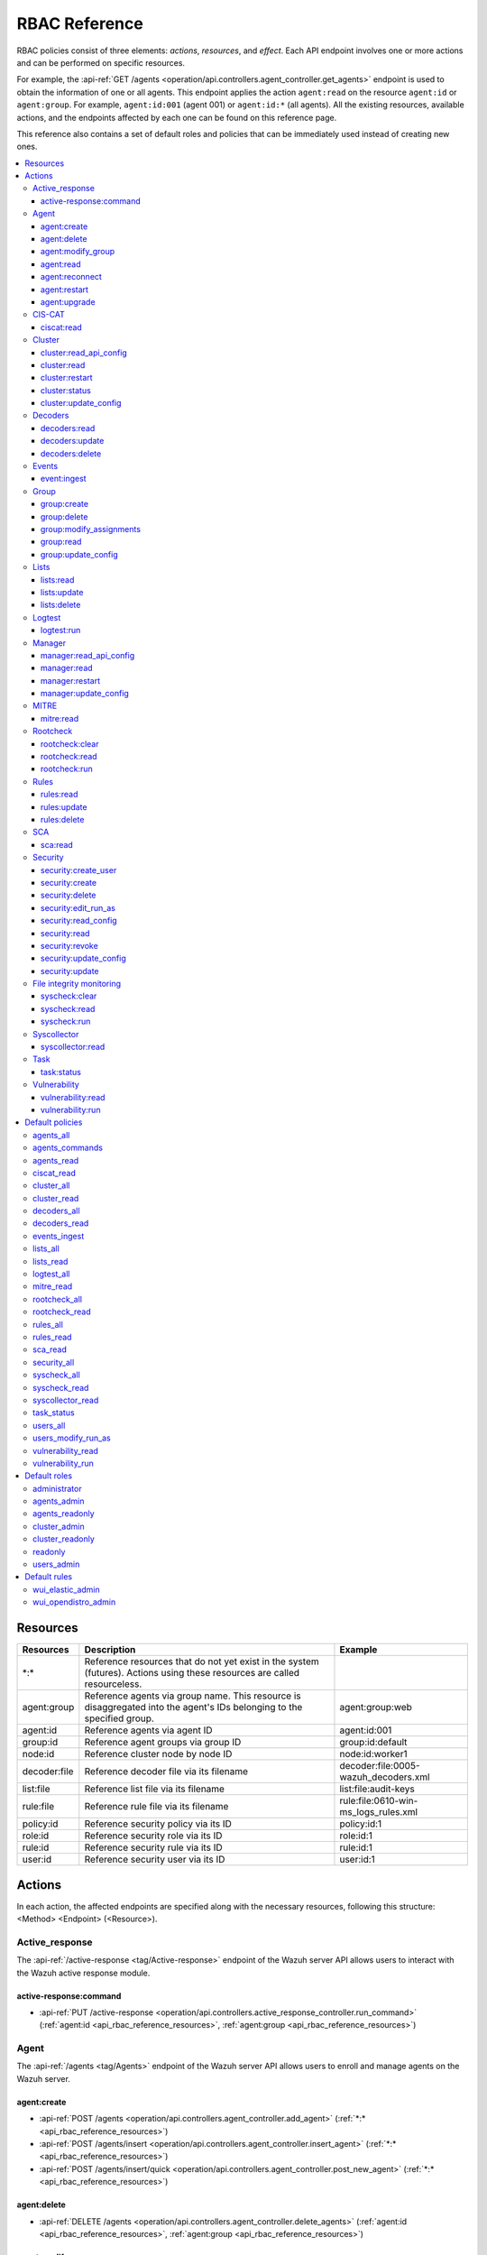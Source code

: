 .. Copyright (C) 2015, Wazuh, Inc.

RBAC Reference
==============

RBAC policies consist of three elements: *actions*, *resources*, and *effect*. Each API endpoint involves one or more actions and can be performed on specific resources.

For example, the :api-ref:`GET /agents <operation/api.controllers.agent_controller.get_agents>` endpoint is used to obtain the information of one or all agents. This endpoint applies the action ``agent:read`` on the resource ``agent:id`` or ``agent:group``. For example, ``agent:id:001`` (agent 001) or ``agent:id:*`` (all agents). All the existing resources, available actions, and the endpoints affected by each one can be found on this reference page.

This reference also contains a set of default roles and policies that can be immediately used instead of creating new ones.

.. contents::
   :local:
   :depth: 3
   :backlinks: none

.. _api_rbac_reference_resources:

Resources
-----------

+--------------------+---------------------------------------------------------+--------------------------------------+
| Resources          | Description                                             | Example                              |
+====================+=========================================================+======================================+
| \*:\*              | Reference resources that do not yet exist in the system |                                      |
|                    | (futures). Actions using these resources are called     |                                      |
|                    | resourceless.                                           |                                      |
+--------------------+---------------------------------------------------------+--------------------------------------+
| agent:group        | Reference agents via group name. This resource is       | agent:group:web                      |
|                    | disaggregated into the agent's IDs belonging to the     |                                      |
|                    | specified group.                                        |                                      |
+--------------------+---------------------------------------------------------+--------------------------------------+
| agent:id           | Reference agents via agent ID                           | agent:id:001                         |
+--------------------+---------------------------------------------------------+--------------------------------------+
| group:id           | Reference agent groups via group ID                     | group:id:default                     |
+--------------------+---------------------------------------------------------+--------------------------------------+
| node:id            | Reference cluster node by node ID                       | node:id:worker1                      |
+--------------------+---------------------------------------------------------+--------------------------------------+
| decoder:file       | Reference decoder file via its filename                 | decoder:file:0005-wazuh_decoders.xml |
+--------------------+---------------------------------------------------------+--------------------------------------+
| list:file          | Reference list file via its filename                    | list:file:audit-keys                 |
+--------------------+---------------------------------------------------------+--------------------------------------+
| rule:file          | Reference rule file via its filename                    | rule:file:0610-win-ms_logs_rules.xml |
+--------------------+---------------------------------------------------------+--------------------------------------+
| policy:id          | Reference security policy via its ID                    | policy:id:1                          |
+--------------------+---------------------------------------------------------+--------------------------------------+
| role:id            | Reference security role via its ID                      | role:id:1                            |
+--------------------+---------------------------------------------------------+--------------------------------------+
| rule:id            | Reference security rule via its ID                      | rule:id:1                            |
+--------------------+---------------------------------------------------------+--------------------------------------+
| user:id            | Reference security user via its ID                      | user:id:1                            |
+--------------------+---------------------------------------------------------+--------------------------------------+

Actions
-------

In each action, the affected endpoints are specified along with the necessary resources, following this structure: <Method> <Endpoint> (<Resource>).

Active_response
^^^^^^^^^^^^^^^

The :api-ref:`/active-response <tag/Active-response>` endpoint of the Wazuh server API allows users to interact with the Wazuh active response module.

active-response:command
~~~~~~~~~~~~~~~~~~~~~~~

-  :api-ref:`PUT /active-response <operation/api.controllers.active_response_controller.run_command>` (:ref:`agent:id <api_rbac_reference_resources>`, :ref:`agent:group <api_rbac_reference_resources>`)

Agent
^^^^^

The :api-ref:`/agents <tag/Agents>` endpoint of the Wazuh server API allows users to enroll and manage agents on the Wazuh server.

agent:create
~~~~~~~~~~~~

-  :api-ref:`POST /agents <operation/api.controllers.agent_controller.add_agent>` (:ref:`*:* <api_rbac_reference_resources>`)
-  :api-ref:`POST /agents/insert <operation/api.controllers.agent_controller.insert_agent>` (:ref:`*:* <api_rbac_reference_resources>`)
-  :api-ref:`POST /agents/insert/quick <operation/api.controllers.agent_controller.post_new_agent>` (:ref:`*:* <api_rbac_reference_resources>`)

agent:delete
~~~~~~~~~~~~

-  :api-ref:`DELETE /agents <operation/api.controllers.agent_controller.delete_agents>` (:ref:`agent:id <api_rbac_reference_resources>`, :ref:`agent:group <api_rbac_reference_resources>`)

agent:modify_group
~~~~~~~~~~~~~~~~~~

-  :api-ref:`DELETE /agents/group <operation/api.controllers.agent_controller.delete_multiple_agent_single_group>` (:ref:`agent:id <api_rbac_reference_resources>`, :ref:`agent:group <api_rbac_reference_resources>`)
-  :api-ref:`DELETE /agents/{agent_id}/group <operation/api.controllers.agent_controller.delete_single_agent_multiple_groups>` (:ref:`agent:id <api_rbac_reference_resources>`, :ref:`agent:group <api_rbac_reference_resources>`)
-  :api-ref:`DELETE /agents/{agent_id}/group/{group_id} <operation/api.controllers.agent_controller.delete_single_agent_single_group>` (:ref:`agent:id <api_rbac_reference_resources>`, :ref:`agent:group <api_rbac_reference_resources>`)
-  :api-ref:`PUT /agents/group <operation/api.controllers.agent_controller.put_multiple_agent_single_group>` (:ref:`agent:id <api_rbac_reference_resources>`, :ref:`agent:group <api_rbac_reference_resources>`)
-  :api-ref:`PUT /agents/{agent_id}/group/{group_id} <operation/api.controllers.agent_controller.put_agent_single_group>` (:ref:`agent:id <api_rbac_reference_resources>`, :ref:`agent:group <api_rbac_reference_resources>`)

agent:read
~~~~~~~~~~

-  :api-ref:`GET /agents <operation/api.controllers.agent_controller.get_agents>` (:ref:`agent:id <api_rbac_reference_resources>`, :ref:`agent:group <api_rbac_reference_resources>`)
-  :api-ref:`GET /agents/outdated <operation/api.controllers.agent_controller.get_agent_outdated>` (:ref:`agent:id <api_rbac_reference_resources>`, :ref:`agent:group <api_rbac_reference_resources>`)
-  :api-ref:`GET /agents/stats/distinct <operation/api.controllers.agent_controller.get_agent_fields>` (:ref:`agent:id <api_rbac_reference_resources>`, :ref:`agent:group <api_rbac_reference_resources>`)
-  :api-ref:`GET /agents/summary/os <operation/api.controllers.agent_controller.get_agent_summary_os>` (:ref:`agent:id <api_rbac_reference_resources>`, :ref:`agent:group <api_rbac_reference_resources>`)
-  :api-ref:`GET /agents/summary/status <operation/api.controllers.agent_controller.get_agent_summary_status>` (:ref:`agent:id <api_rbac_reference_resources>`, :ref:`agent:group <api_rbac_reference_resources>`)
-  :api-ref:`GET /agents/{agent_id}/config/{component}/{configuration} <operation/api.controllers.agent_controller.get_agent_config>` (:ref:`agent:id <api_rbac_reference_resources>`, :ref:`agent:group <api_rbac_reference_resources>`)
-  :api-ref:`GET /agents/{agent_id}/daemons/stats <operation/api.controllers.agent_controller.get_daemon_stats>` (:ref:`agent:id <api_rbac_reference_resources>`, :ref:`agent:group <api_rbac_reference_resources>`)
-  :api-ref:`GET /agents/{agent_id}/group/is_sync <operation/api.controllers.agent_controller.get_sync_agent>` (:ref:`agent:id <api_rbac_reference_resources>`, :ref:`agent:group <api_rbac_reference_resources>`) - *Deprecated since version 4.4*
-  :api-ref:`GET /agents/{agent_id}/key <operation/api.controllers.agent_controller.get_agent_key>` (:ref:`agent:id <api_rbac_reference_resources>`, :ref:`agent:group <api_rbac_reference_resources>`)
-  :api-ref:`GET /agents/no_group <operation/api.controllers.agent_controller.get_agent_no_group>` (:ref:`agent:id <api_rbac_reference_resources>`, :ref:`agent:group <api_rbac_reference_resources>`)
-  :api-ref:`GET /groups/{group_id}/agents <operation/api.controllers.agent_controller.get_agents_in_group>` (:ref:`agent:id <api_rbac_reference_resources>`, :ref:`agent:group <api_rbac_reference_resources>`)
-  :api-ref:`GET /agents/{agent_id}/stats/{component} <operation/api.controllers.agent_controller.get_component_stats>` (:ref:`agent:id <api_rbac_reference_resources>`, :ref:`agent:group <api_rbac_reference_resources>`)
-  :api-ref:`GET /overview/agents <operation/api.controllers.overview_controller.get_overview_agents>` (:ref:`agent:id <api_rbac_reference_resources>`, :ref:`agent:group <api_rbac_reference_resources>`)

agent:reconnect
~~~~~~~~~~~~~~~

-  :api-ref:`PUT /agents/reconnect <operation/api.controllers.agent_controller.reconnect_agents>` (:ref:`agent:id <api_rbac_reference_resources>`, :ref:`agent:group <api_rbac_reference_resources>`)

agent:restart
~~~~~~~~~~~~~

-  :api-ref:`PUT /agents/group/{group_id}/restart <operation/api.controllers.agent_controller.restart_agents_by_group>` (:ref:`agent:id <api_rbac_reference_resources>`, :ref:`agent:group <api_rbac_reference_resources>`)
-  :api-ref:`PUT /agents/node/{node_id}/restart <operation/api.controllers.agent_controller.restart_agents_by_node>` (:ref:`agent:id <api_rbac_reference_resources>`, :ref:`agent:group <api_rbac_reference_resources>`)
-  :api-ref:`PUT /agents/restart <operation/api.controllers.agent_controller.restart_agents>` (:ref:`agent:id <api_rbac_reference_resources>`, :ref:`agent:group <api_rbac_reference_resources>`)
-  :api-ref:`PUT /agents/{agent_id}/restart <operation/api.controllers.agent_controller.restart_agent>` (:ref:`agent:id <api_rbac_reference_resources>`, :ref:`agent:group <api_rbac_reference_resources>`)

agent:upgrade
~~~~~~~~~~~~~

-  :api-ref:`GET /agents/upgrade_result <operation/api.controllers.agent_controller.get_agent_upgrade>` (:ref:`agent:id <api_rbac_reference_resources>`, :ref:`agent:group <api_rbac_reference_resources>`)
-  :api-ref:`PUT /agents/upgrade <operation/api.controllers.agent_controller.put_upgrade_agents>` (:ref:`agent:id <api_rbac_reference_resources>`, :ref:`agent:group <api_rbac_reference_resources>`)
-  :api-ref:`PUT /agents/upgrade_custom <operation/api.controllers.agent_controller.put_upgrade_custom_agents>` (:ref:`agent:id <api_rbac_reference_resources>`, :ref:`agent:group <api_rbac_reference_resources>`)

CIS-CAT
^^^^^^^

The :api-ref:`/ciscat <tag/Ciscat>` endpoint of the Wazuh server API enables users to retrieve specific information from the results of CIS-CAT scans carried out on the Wazuh agents.

ciscat:read
~~~~~~~~~~~

-  :api-ref:`GET /ciscat/{agent_id}/results <operation/api.controllers.ciscat_controller.get_agents_ciscat_results>` (:ref:`agent:id <api_rbac_reference_resources>`, :ref:`agent:group <api_rbac_reference_resources>`)
-  :api-ref:`GET /experimental/ciscat/results <operation/api.controllers.experimental_controller.get_cis_cat_results>` (:ref:`agent:id <api_rbac_reference_resources>`, :ref:`agent:group <api_rbac_reference_resources>`)

Cluster
^^^^^^^

The :api-ref:`/cluster <tag/Cluster>` endpoint of the Wazuh server API allows users to manage the configuration and health of the master node and the worker nodes in the Wazuh cluster.

cluster:read_api_config
~~~~~~~~~~~~~~~~~~~~~~~

-  :api-ref:`GET /cluster/api/config <operation/api.controllers.cluster_controller.get_api_config>` (:ref:`node:id <api_rbac_reference_resources>`)

cluster:read
~~~~~~~~~~~~

-  :api-ref:`GET /cluster/configuration/validation <operation/api.controllers.cluster_controller.get_conf_validation>` (:ref:`node:id <api_rbac_reference_resources>`)
-  :api-ref:`GET /cluster/healthcheck <operation/api.controllers.cluster_controller.get_healthcheck>` (:ref:`node:id <api_rbac_reference_resources>`)
-  :api-ref:`GET /cluster/local/config <operation/api.controllers.cluster_controller.get_config>` (:ref:`node:id <api_rbac_reference_resources>`)
-  :api-ref:`GET /cluster/local/info <operation/api.controllers.cluster_controller.get_cluster_node>` (:ref:`node:id <api_rbac_reference_resources>`)
-  :api-ref:`GET /cluster/nodes <operation/api.controllers.cluster_controller.get_cluster_nodes>` (:ref:`node:id <api_rbac_reference_resources>`)
-  :api-ref:`GET /cluster/{node_id}/configuration <operation/api.controllers.cluster_controller.get_configuration_node>` (:ref:`node:id <api_rbac_reference_resources>`)
-  :api-ref:`GET /cluster/{node_id}/configuration/{component}/{configuration} <operation/api.controllers.cluster_controller.get_node_config>` (:ref:`node:id <api_rbac_reference_resources>`)
-  :api-ref:`GET /cluster/{node_id}/daemons/stats <operation/api.controllers.cluster_controller.get_daemon_stats_node>` (:ref:`node:id <api_rbac_reference_resources>`)
-  :api-ref:`GET /cluster/{node_id}/info <operation/api.controllers.cluster_controller.get_info_node>` (:ref:`node:id <api_rbac_reference_resources>`)
-  :api-ref:`GET /cluster/{node_id}/logs <operation/api.controllers.cluster_controller.get_log_node>` (:ref:`node:id <api_rbac_reference_resources>`)
-  :api-ref:`GET /cluster/{node_id}/logs/summary <operation/api.controllers.cluster_controller.get_log_summary_node>` (:ref:`node:id <api_rbac_reference_resources>`)
-  :api-ref:`GET /cluster/{node_id}/stats <operation/api.controllers.cluster_controller.get_stats_node>` (:ref:`node:id <api_rbac_reference_resources>`)
-  :api-ref:`GET /cluster/{node_id}/stats/analysisd <operation/api.controllers.cluster_controller.get_stats_analysisd_node>` (:ref:`node:id <api_rbac_reference_resources>`) - Deprecated since version 4.4
-  :api-ref:`GET /cluster/{node_id}/stats/hourly <operation/api.controllers.cluster_controller.get_stats_hourly_node>` (:ref:`node:id <api_rbac_reference_resources>`)
-  :api-ref:`GET /cluster/{node_id}/stats/remoted <operation/api.controllers.cluster_controller.get_stats_remoted_node>` (:ref:`node:id <api_rbac_reference_resources>`) - Deprecated since version 4.4
-  :api-ref:`GET /cluster/{node_id}/stats/weekly <operation/api.controllers.cluster_controller.get_stats_weekly_node>` (:ref:`node:id <api_rbac_reference_resources>`)
-  :api-ref:`GET /cluster/{node_id}/status <operation/api.controllers.cluster_controller.get_status_node>` (:ref:`node:id <api_rbac_reference_resources>`)
-  :api-ref:`PUT /agents/node/{node_id}/restart <operation/api.controllers.agent_controller.restart_agents_by_node>` (:ref:`node:id <api_rbac_reference_resources>`)
-  :api-ref:`PUT /cluster/restart <operation/api.controllers.cluster_controller.put_restart>` (:ref:`node:id <api_rbac_reference_resources>`)
-  :api-ref:`GET /cluster/ruleset/synchronization <operation/api.controllers.cluster_controller.get_nodes_ruleset_sync_status>` (:ref:`node:id <api_rbac_reference_resources>`)

cluster:restart
~~~~~~~~~~~~~~~

-  :api-ref:`PUT /cluster/restart <operation/api.controllers.cluster_controller.put_restart>` (:ref:`node:id <api_rbac_reference_resources>`)

cluster:status
~~~~~~~~~~~~~~

-  :api-ref:`GET /cluster/status <operation/api.controllers.cluster_controller.get_status>` (:ref:`*:* <api_rbac_reference_resources>`)

cluster:update_config
~~~~~~~~~~~~~~~~~~~~~

-  :api-ref:`PUT /cluster/{node_id}/configuration <operation/api.controllers.cluster_controller.update_configuration>` (:ref:`node:id <api_rbac_reference_resources>`)

Decoders
^^^^^^^^

The :api-ref:`/decoder <tag/Decoders>` endpoint of the Wazuh server API enables users to manage and retrieve information about the decoders included in the Wazuh server.

decoders:read
~~~~~~~~~~~~~

-  :api-ref:`GET /decoders <operation/api.controllers.decoder_controller.get_decoders>` (:ref:`decoder:file <api_rbac_reference_resources>`)
-  :api-ref:`GET /decoders/files <operation/api.controllers.decoder_controller.get_decoders_files>` (:ref:`decoder:file <api_rbac_reference_resources>`)
-  :api-ref:`GET /decoders/files/{filename} <operation/api.controllers.decoder_controller.get_file>` (:ref:`decoder:file <api_rbac_reference_resources>`)
-  :api-ref:`GET /decoders/parents <operation/api.controllers.decoder_controller.get_decoders_parents>` (:ref:`decoder:file <api_rbac_reference_resources>`)

decoders:update
~~~~~~~~~~~~~~~

-  :api-ref:`PUT /decoders/files/{filename} <operation/api.controllers.decoder_controller.put_file>` (:ref:`*:* <api_rbac_reference_resources>`)

decoders:delete
~~~~~~~~~~~~~~~

-  :api-ref:`PUT /decoders/files/{filename} <operation/api.controllers.decoder_controller.put_file>` (:ref:`*:* <api_rbac_reference_resources>`)
-  :api-ref:`DELETE /decoders/files/{filename} <operation/api.controllers.decoder_controller.delete_file>` (:ref:`decoder:file <api_rbac_reference_resources>`)

Events
^^^^^^

The :api-ref:`/event <tag/Events>` endpoint of the Wazuh server API allows users to ingest security events to the Wazuh analysis engine.

event:ingest
~~~~~~~~~~~~

-  :api-ref:`POST /events <operation/api.controllers.event_controller.forward_event>` (:ref:`*:* <api_rbac_reference_resources>`)

Group
^^^^^

The :api-ref:`/groups <tag/Groups>` endpoint of the Wazuh server API enables users to group Wazuh agents into distinct subsets for centralized configurations.

group:create
~~~~~~~~~~~~

-  :api-ref:`POST /groups <operation/api.controllers.agent_controller.post_group>` (:ref:`*:* <api_rbac_reference_resources>`)

group:delete
~~~~~~~~~~~~

-  :api-ref:`DELETE /groups <operation/api.controllers.agent_controller.delete_groups>` (:ref:`group:id <api_rbac_reference_resources>`)

group:modify_assignments
~~~~~~~~~~~~~~~~~~~~~~~~

-  :api-ref:`DELETE /agents/group <operation/api.controllers.agent_controller.delete_multiple_agent_single_group>` (:ref:`group:id <api_rbac_reference_resources>`)
-  :api-ref:`DELETE /agents/{agent_id}/group <operation/api.controllers.agent_controller.delete_single_agent_multiple_groups>` (:ref:`group:id <api_rbac_reference_resources>`)
-  :api-ref:`DELETE /agents/{agent_id}/group/{group_id} <operation/api.controllers.agent_controller.delete_single_agent_single_group>` (:ref:`group:id <api_rbac_reference_resources>`)
-  :api-ref:`PUT /agents/group <operation/api.controllers.agent_controller.put_multiple_agent_single_group>` (:ref:`group:id <api_rbac_reference_resources>`)
-  :api-ref:`PUT /agents/{agent_id}/group/{group_id} <operation/api.controllers.agent_controller.put_agent_single_group>` (:ref:`group:id <api_rbac_reference_resources>`)

group:read
~~~~~~~~~~

-  :api-ref:`GET /groups <operation/api.controllers.agent_controller.get_list_group>` (:ref:`group:id <api_rbac_reference_resources>`)
-  :api-ref:`GET /groups/{group_id}/agents <operation/api.controllers.agent_controller.get_agents_in_group>` (:ref:`group:id <api_rbac_reference_resources>`)
-  :api-ref:`GET /groups/{group_id}/configuration <operation/api.controllers.agent_controller.get_group_config>` (:ref:`group:id <api_rbac_reference_resources>`)
-  :api-ref:`GET /groups/{group_id}/files <operation/api.controllers.agent_controller.get_group_files>` (:ref:`group:id <api_rbac_reference_resources>`)
-  :api-ref:`GET /groups/{group_id}/files/{file_name}/json <operation/api.controllers.agent_controller.get_group_file_json>` (:ref:`group:id <api_rbac_reference_resources>`)
-  :api-ref:`GET /groups/{group_id}/files/{file_name}/xml <operation/api.controllers.agent_controller.get_group_file_xml>` (:ref:`group:id <api_rbac_reference_resources>`)
-  :api-ref:`GET /overview/agents <operation/api.controllers.overview_controller.get_overview_agents>` (:ref:`group:id <api_rbac_reference_resources>`)

group:update_config
~~~~~~~~~~~~~~~~~~~

-  :api-ref:`PUT /groups/{group_id}/configuration <operation/api.controllers.agent_controller.put_group_config>` (:ref:`group:id <api_rbac_reference_resources>`)

Lists
^^^^^

The :api-ref:`/lists <tag/Lists>` endpoint of the Wazuh server API allows users to retrieve and manage the CDB lists that are used for checking malicious files on Wazuh agents.

lists:read
~~~~~~~~~~

-  :api-ref:`GET /lists <operation/api.controllers.cdb_list_controller.get_lists>` (:ref:`list:file <api_rbac_reference_resources>`)
-  :api-ref:`GET /lists/files <operation/api.controllers.cdb_list_controller.get_lists_files>` (:ref:`list:file <api_rbac_reference_resources>`)
-  :api-ref:`GET /lists/files/{filename} <operation/api.controllers.cdb_list_controller.get_file>` (:ref:`list:file <api_rbac_reference_resources>`)

lists:update
~~~~~~~~~~~~

-  :api-ref:`PUT /lists/files/{filename} <operation/api.controllers.cdb_list_controller.put_file>` (:ref:`*:* <api_rbac_reference_resources>`)

lists:delete
~~~~~~~~~~~~

-  :api-ref:`DELETE /lists/files/{filename} <operation/api.controllers.cdb_list_controller.delete_file>` (:ref:`list:file <api_rbac_reference_resources>`)
-  :api-ref:`PUT /lists/files/{filename} <operation/api.controllers.cdb_list_controller.put_file>` (:ref:`*:* <api_rbac_reference_resources>`)

Logtest
^^^^^^^

The :api-ref:`/logtest <tag/Logtest>` endpoint of the Wazuh server API allows users to test and verify new rules and decoders against provided log examples in the Wazuh analysis engine.

logtest:run
~~~~~~~~~~~

-  :api-ref:`PUT /logtest <operation/api.controllers.logtest_controller.run_logtest_tool>` (:ref:`*:* <api_rbac_reference_resources>`)
-  :api-ref:`DELETE /logtest/sessions/{token} <operation/api.controllers.logtest_controller.end_logtest_session>` (:ref:`*:* <api_rbac_reference_resources>`)

Manager
^^^^^^^

The :api-ref:`/manager <tag/Manager>` endpoint of the Wazuh server API enables users to manage and collect relevant information from the Wazuh manager.

manager:read_api_config
~~~~~~~~~~~~~~~~~~~~~~~

-  :api-ref:`GET /manager/api/config <operation/api.controllers.manager_controller.get_api_config>` (:ref:`*:* <api_rbac_reference_resources>`)

manager:read
~~~~~~~~~~~~

-  :api-ref:`GET /manager/configuration <operation/api.controllers.manager_controller.get_configuration>` (:ref:`*:* <api_rbac_reference_resources>`)
-  :api-ref:`GET /manager/configuration/validation <operation/api.controllers.manager_controller.get_conf_validation>` (:ref:`*:* <api_rbac_reference_resources>`)
-  :api-ref:`GET /manager/configuration/{component}/{configuration} <operation/api.controllers.manager_controller.get_manager_config_ondemand>` (:ref:`*:* <api_rbac_reference_resources>`)
-  :api-ref:`GET /manager/daemons/stats <operation/api.controllers.manager_controller.get_daemon_stats>` (:ref:`*:* <api_rbac_reference_resources>`)
-  :api-ref:`GET /manager/info <operation/api.controllers.manager_controller.get_info>` (:ref:`*:* <api_rbac_reference_resources>`)
-  :api-ref:`GET /manager/logs <operation/api.controllers.manager_controller.get_log>` (:ref:`*:* <api_rbac_reference_resources>`)
-  :api-ref:`GET /manager/logs/summary <operation/api.controllers.manager_controller.get_log_summary>` (:ref:`*:* <api_rbac_reference_resources>`)
-  :api-ref:`GET /manager/stats <operation/api.controllers.manager_controller.get_stats>` (:ref:`*:* <api_rbac_reference_resources>`)
-  :api-ref:`GET /manager/stats/analysisd <operation/api.controllers.manager_controller.get_stats_analysisd>` (:ref:`*:* <api_rbac_reference_resources>`)
-  :api-ref:`GET /manager/stats/hourly <operation/api.controllers.manager_controller.get_stats_hourly>` (:ref:`*:* <api_rbac_reference_resources>`)
-  :api-ref:`GET /manager/stats/remoted <operation/api.controllers.manager_controller.get_stats_remoted>` (:ref:`*:* <api_rbac_reference_resources>`)
-  :api-ref:`GET /manager/stats/weekly <operation/api.controllers.manager_controller.get_stats_weekly>` (:ref:`*:* <api_rbac_reference_resources>`)
-  :api-ref:`GET /manager/status <operation/api.controllers.manager_controller.get_status>` (:ref:`*:* <api_rbac_reference_resources>`)
-  :api-ref:`PUT /manager/restart <operation/api.controllers.manager_controller.put_restart>` (:ref:`*:* <api_rbac_reference_resources>`)

manager:restart
~~~~~~~~~~~~~~~

-  :api-ref:`PUT /manager/restart <operation/api.controllers.manager_controller.put_restart>` (:ref:`*:* <api_rbac_reference_resources>`)

manager:update_config
~~~~~~~~~~~~~~~~~~~~~

-  :api-ref:`PUT /manager/configuration <operation/api.controllers.manager_controller.update_configuration>` (:ref:`*:* <api_rbac_reference_resources>`)

MITRE
^^^^^

The :api-ref:`/mitre <tag/MITRE>` endpoint of the Wazuh server API allows users to retrieve a high-level overview of the corresponding tactics and techniques from the MITRE ATT&CK database.

mitre:read
~~~~~~~~~~

-  :api-ref:`GET /mitre/metadata <operation/api.controllers.mitre_controller.get_metadata>` (:ref:`*:* <api_rbac_reference_resources>`)
-  :api-ref:`GET /mitre/tactics <operation/api.controllers.mitre_controller.get_tactics>` (:ref:`*:* <api_rbac_reference_resources>`)
-  :api-ref:`GET /mitre/techniques <operation/api.controllers.mitre_controller.get_techniques>` (:ref:`*:* <api_rbac_reference_resources>`)
-  :api-ref:`GET /mitre/groups <operation/api.controllers.mitre_controller.get_groups>` (:ref:`*:* <api_rbac_reference_resources>`)
-  :api-ref:`GET /mitre/mitigations <operation/api.controllers.mitre_controller.get_mitigations>` (:ref:`*:* <api_rbac_reference_resources>`)
-  :api-ref:`GET /mitre/software <operation/api.controllers.mitre_controller.get_software>` (:ref:`*:* <api_rbac_reference_resources>`)
-  :api-ref:`GET /mitre/references <operation/api.controllers.mitre_controller.get_references>` (:ref:`*:* <api_rbac_reference_resources>`)

Rootcheck
^^^^^^^^^

The :api-ref:`/rootcheck <tag/Rootcheck>` endpoint of the Wazuh server API enables users to interact with the Wazuh rootcheck module and retrieve results from the scans on the Wazuh agents.

rootcheck:clear
~~~~~~~~~~~~~~~

-  :api-ref:`DELETE /rootcheck/{agent_id} <operation/api.controllers.rootcheck_controller.delete_rootcheck>` (:ref:`agent:id <api_rbac_reference_resources>`, :ref:`agent:group <api_rbac_reference_resources>`)
-  :api-ref:`DELETE /experimental/rootcheck <operation/api.controllers.experimental_controller.clear_rootcheck_database>` (:ref:`agent:id <api_rbac_reference_resources>`, :ref:`agent:group <api_rbac_reference_resources>`)

rootcheck:read
~~~~~~~~~~~~~~

-  :api-ref:`GET /rootcheck/{agent_id} <operation/api.controllers.rootcheck_controller.get_rootcheck_agent>` (:ref:`agent:id <api_rbac_reference_resources>`, :ref:`agent:group <api_rbac_reference_resources>`)
-  :api-ref:`GET /rootcheck/{agent_id}/last_scan <operation/api.controllers.rootcheck_controller.get_last_scan_agent>` (:ref:`agent:id <api_rbac_reference_resources>`, :ref:`agent:group <api_rbac_reference_resources>`)

rootcheck:run
~~~~~~~~~~~~~

-  :api-ref:`PUT /rootcheck <operation/api.controllers.rootcheck_controller.put_rootcheck>` (:ref:`agent:id <api_rbac_reference_resources>`, :ref:`agent:group <api_rbac_reference_resources>`)

Rules
^^^^^

The :api-ref:`/rules <tag/Rules>` endpoint of the Wazuh server API lets users manage and retrieve information about the Wazuh rules that are used to analyze incoming events and generate alerts.

rules:read
~~~~~~~~~~

-  :api-ref:`GET /rules <operation/api.controllers.rule_controller.get_rules>` (:ref:`rule:file <api_rbac_reference_resources>`)
-  :api-ref:`GET /rules/files <operation/api.controllers.rule_controller.get_rules_files>` (:ref:`rule:file <api_rbac_reference_resources>`)
-  :api-ref:`GET /rules/files/{filename} <operation/api.controllers.rule_controller.get_file>` (:ref:`rule:file <api_rbac_reference_resources>`)
-  :api-ref:`GET /rules/groups <operation/api.controllers.rule_controller.get_rules_groups>` (:ref:`rule:file <api_rbac_reference_resources>`)
-  :api-ref:`GET /rules/requirement/{requirement} <operation/api.controllers.rule_controller.get_rules_requirement>` (:ref:`rule:file <api_rbac_reference_resources>`)

rules:update
~~~~~~~~~~~~

-  :api-ref:`PUT /rules/files/{filename} <operation/api.controllers.rule_controller.put_file>` (:ref:`*:* <api_rbac_reference_resources>`)

rules:delete
~~~~~~~~~~~~

-  :api-ref:`PUT /rules/files/{filename} <operation/api.controllers.rule_controller.put_file>` (:ref:`*:* <api_rbac_reference_resources>`)
-  :api-ref:`DELETE /rules/files/{filename} <operation/api.controllers.rule_controller.delete_file>` (:ref:`rule:file <api_rbac_reference_resources>`)

SCA
^^^

The :api-ref:`/sca <tag/SCA>` endpoint of the Wazuh server API allows users to interact with the Wazuh SCA module and collect relevant SCA scan results from Wazuh agents.

sca:read
~~~~~~~~

-  :api-ref:`GET /sca/{agent_id} <operation/api.controllers.sca_controller.get_sca_agent>` (:ref:`agent:id <api_rbac_reference_resources>`, :ref:`agent:group <api_rbac_reference_resources>`)
-  :api-ref:`GET /sca/{agent_id}/checks/{policy_id} <operation/api.controllers.sca_controller.get_sca_checks>` (:ref:`agent:id <api_rbac_reference_resources>`, :ref:`agent:group <api_rbac_reference_resources>`)

Security
^^^^^^^^

The :api-ref:`/security <tag/Security>` endpoint of the Wazuh server API enables administrators to manage security-related aspects within the Wazuh environment.

security:create_user
~~~~~~~~~~~~~~~~~~~~

-  :api-ref:`POST /security/users <operation/api.controllers.security_controller.create_user>` (:ref:`*:* <api_rbac_reference_resources>`)

security:create
~~~~~~~~~~~~~~~

-  :api-ref:`POST /security/policies <operation/api.controllers.security_controller.add_policy>` (:ref:`*:* <api_rbac_reference_resources>`)
-  :api-ref:`POST /security/roles <operation/api.controllers.security_controller.add_role>` (:ref:`*:* <api_rbac_reference_resources>`)
-  :api-ref:`POST /security/rules <operation/api.controllers.security_controller.add_rule>` (:ref:`*:* <api_rbac_reference_resources>`)

security:delete
~~~~~~~~~~~~~~~

-  :api-ref:`DELETE /security/policies <operation/api.controllers.security_controller.remove_policies>` (:ref:`policy:id <api_rbac_reference_resources>`)
-  :api-ref:`DELETE /security/roles <operation/api.controllers.security_controller.remove_roles>` (:ref:`role:id <api_rbac_reference_resources>`)
-  :api-ref:`DELETE /security/roles/{role_id}/policies <operation/api.controllers.security_controller.remove_role_policy>` (:ref:`role:id <api_rbac_reference_resources>`, :ref:`policy:id <api_rbac_reference_resources>`)
-  :api-ref:`DELETE /security/roles/{role_id}/rules <operation/api.controllers.security_controller.remove_role_rule>` (:ref:`role:id <api_rbac_reference_resources>`, :ref:`rule:id <api_rbac_reference_resources>`)
-  :api-ref:`DELETE /security/rules <operation/api.controllers.security_controller.remove_rules>` (:ref:`rule:id <api_rbac_reference_resources>`)
-  :api-ref:`DELETE /security/users <operation/api.controllers.security_controller.delete_users>` (:ref:`user:id <api_rbac_reference_resources>`)
-  :api-ref:`DELETE /security/users/{user_id}/roles <operation/api.controllers.security_controller.remove_user_role>` (:ref:`user:id <api_rbac_reference_resources>`, :ref:`role:id <api_rbac_reference_resources>`)

security:edit_run_as
~~~~~~~~~~~~~~~~~~~~

-  :api-ref:`PUT /security/users/{user_id}/run_as <operation/api.controllers.security_controller.edit_run_as>` (:ref:`*:* <api_rbac_reference_resources>`)

security:read_config
~~~~~~~~~~~~~~~~~~~~

-  :api-ref:`GET /security/config <operation/api.controllers.security_controller.get_security_config>` (:ref:`*:* <api_rbac_reference_resources>`)

security:read
~~~~~~~~~~~~~

-  :api-ref:`GET /security/policies <operation/api.controllers.security_controller.get_policies>` (:ref:`policy:id <api_rbac_reference_resources>`)
-  :api-ref:`GET /security/roles <operation/api.controllers.security_controller.get_roles>` (:ref:`role:id <api_rbac_reference_resources>`)
-  :api-ref:`GET /security/rules <operation/api.controllers.security_controller.get_rules>` (:ref:`rule:id <api_rbac_reference_resources>`)
-  :api-ref:`GET /security/users <operation/api.controllers.security_controller.get_users>` (:ref:`user:id <api_rbac_reference_resources>`)

security:revoke
~~~~~~~~~~~~~~~

-  :api-ref:`PUT /security/user/revoke <operation/api.controllers.security_controller.revoke_all_tokens>` (:ref:`*:* <api_rbac_reference_resources>`)

security:update_config
~~~~~~~~~~~~~~~~~~~~~~

-  :api-ref:`DELETE /security/config <operation/api.controllers.security_controller.delete_security_config>` (:ref:`*:* <api_rbac_reference_resources>`)
-  :api-ref:`PUT /security/config <operation/api.controllers.security_controller.put_security_config>` (:ref:`*:* <api_rbac_reference_resources>`)

security:update
~~~~~~~~~~~~~~~

-  :api-ref:`POST /security/roles/{role_id}/policies <operation/api.controllers.security_controller.set_role_policy>` (:ref:`role:id <api_rbac_reference_resources>`, :ref:`policy:id <api_rbac_reference_resources>`)
-  :api-ref:`POST /security/roles/{role_id}/rules <operation/api.controllers.security_controller.set_role_rule>` (:ref:`role:id <api_rbac_reference_resources>`, :ref:`rule:id <api_rbac_reference_resources>`)
-  :api-ref:`POST /security/users/{user_id}/roles <operation/api.controllers.security_controller.set_user_role>` (:ref:`user:id <api_rbac_reference_resources>`, :ref:`role:id <api_rbac_reference_resources>`)
-  :api-ref:`PUT /security/policies/{policy_id} <operation/api.controllers.security_controller.update_policy>` (:ref:`policy:id <api_rbac_reference_resources>`)
-  :api-ref:`PUT /security/roles/{role_id} <operation/api.controllers.security_controller.update_role>` (:ref:`role:id <api_rbac_reference_resources>`)
-  :api-ref:`PUT /security/rules/{rule_id} <operation/api.controllers.security_controller.update_rule>` (:ref:`rule:id <api_rbac_reference_resources>`)
-  :api-ref:`PUT /security/users/{user_id} <operation/api.controllers.security_controller.update_user>` (:ref:`user:id <api_rbac_reference_resources>`)

File integrity monitoring
^^^^^^^^^^^^^^^^^^^^^^^^^

The :api-ref:`/syscheck <tag/Syscheck>` endpoint of the Wazuh server API allows users to interact with the Wazuh File Integrity Monitoring module as it initiates routine scans and retrieves syscheck results.

syscheck:clear
~~~~~~~~~~~~~~

-  :api-ref:`DELETE /experimental/syscheck <operation/api.controllers.experimental_controller.clear_syscheck_database>` (:ref:`agent:id <api_rbac_reference_resources>`, :ref:`agent:group <api_rbac_reference_resources>`)
-  :api-ref:`DELETE /syscheck/{agent_id} <operation/api.controllers.syscheck_controller.delete_syscheck_agent>` (:ref:`agent:id <api_rbac_reference_resources>`, :ref:`agent:group <api_rbac_reference_resources>`)

syscheck:read
~~~~~~~~~~~~~

-  :api-ref:`GET /syscheck/{agent_id} <operation/api.controllers.syscheck_controller.get_syscheck_agent>` (:ref:`agent:id <api_rbac_reference_resources>`, :ref:`agent:group <api_rbac_reference_resources>`)
-  :api-ref:`GET /syscheck/{agent_id}/last_scan <operation/api.controllers.syscheck_controller.get_last_scan_agent>` (:ref:`agent:id <api_rbac_reference_resources>`, :ref:`agent:group <api_rbac_reference_resources>`)

syscheck:run
~~~~~~~~~~~~

-  :api-ref:`PUT /syscheck <operation/api.controllers.syscheck_controller.put_syscheck>` (:ref:`agent:id <api_rbac_reference_resources>`, :ref:`agent:group <api_rbac_reference_resources>`)

Syscollector
^^^^^^^^^^^^

The :api-ref:`/syscollector <tag/Syscollector>` endpoint of the Wazuh server API allows users to collect system information from monitored endpoints and send them to the Wazuh server.

syscollector:read
~~~~~~~~~~~~~~~~~

-  :api-ref:`GET /experimental/syscollector/hardware <operation/api.controllers.experimental_controller.get_hardware_info>` (:ref:`agent:id <api_rbac_reference_resources>`, :ref:`agent:group <api_rbac_reference_resources>`)
-  :api-ref:`GET /experimental/syscollector/hotfixes <operation/api.controllers.experimental_controller.get_hotfixes_info>` (:ref:`agent:id <api_rbac_reference_resources>`, :ref:`agent:group <api_rbac_reference_resources>`)
-  :api-ref:`GET /experimental/syscollector/netaddr <operation/api.controllers.experimental_controller.get_network_address_info>` (:ref:`agent:id <api_rbac_reference_resources>`, :ref:`agent:group <api_rbac_reference_resources>`)
-  :api-ref:`GET /experimental/syscollector/netiface <operation/api.controllers.experimental_controller.get_network_interface_info>` (:ref:`agent:id <api_rbac_reference_resources>`, :ref:`agent:group <api_rbac_reference_resources>`)
-  :api-ref:`GET /experimental/syscollector/netproto <operation/api.controllers.experimental_controller.get_network_protocol_info>` (:ref:`agent:id <api_rbac_reference_resources>`, :ref:`agent:group <api_rbac_reference_resources>`)
-  :api-ref:`GET /experimental/syscollector/os <operation/api.controllers.experimental_controller.get_os_info>` (:ref:`agent:id <api_rbac_reference_resources>`, :ref:`agent:group <api_rbac_reference_resources>`)
-  :api-ref:`GET /experimental/syscollector/packages <operation/api.controllers.experimental_controller.get_packages_info>` (:ref:`agent:id <api_rbac_reference_resources>`, :ref:`agent:group <api_rbac_reference_resources>`)
-  :api-ref:`GET /experimental/syscollector/ports <operation/api.controllers.experimental_controller.get_ports_info>` (:ref:`agent:id <api_rbac_reference_resources>`, :ref:`agent:group <api_rbac_reference_resources>`)
-  :api-ref:`GET /experimental/syscollector/processes <operation/api.controllers.experimental_controller.get_processes_info>` (:ref:`agent:id <api_rbac_reference_resources>`, :ref:`agent:group <api_rbac_reference_resources>`)
-  :api-ref:`GET /syscollector/{agent_id}/hardware <operation/api.controllers.syscollector_controller.get_hardware_info>` (:ref:`agent:id <api_rbac_reference_resources>`, :ref:`agent:group <api_rbac_reference_resources>`)
-  :api-ref:`GET /syscollector/{agent_id}/hotfixes <operation/api.controllers.syscollector_controller.get_hotfix_info>` (:ref:`agent:id <api_rbac_reference_resources>`, :ref:`agent:group <api_rbac_reference_resources>`)
-  :api-ref:`GET /syscollector/{agent_id}/netaddr <operation/api.controllers.syscollector_controller.get_network_address_info>` (:ref:`agent:id <api_rbac_reference_resources>`, :ref:`agent:group <api_rbac_reference_resources>`)
-  :api-ref:`GET /syscollector/{agent_id}/netiface <operation/api.controllers.syscollector_controller.get_network_interface_info>` (:ref:`agent:id <api_rbac_reference_resources>`, :ref:`agent:group <api_rbac_reference_resources>`)
-  :api-ref:`GET /syscollector/{agent_id}/netproto <operation/api.controllers.syscollector_controller.get_network_protocol_info>` (:ref:`agent:id <api_rbac_reference_resources>`, :ref:`agent:group <api_rbac_reference_resources>`)
-  :api-ref:`GET /syscollector/{agent_id}/os <operation/api.controllers.syscollector_controller.get_os_info>` (:ref:`agent:id <api_rbac_reference_resources>`, :ref:`agent:group <api_rbac_reference_resources>`)
-  :api-ref:`GET /syscollector/{agent_id}/packages <operation/api.controllers.syscollector_controller.get_packages_info>` (:ref:`agent:id <api_rbac_reference_resources>`, :ref:`agent:group <api_rbac_reference_resources>`)
-  :api-ref:`GET /syscollector/{agent_id}/ports <operation/api.controllers.syscollector_controller.get_ports_info>` (:ref:`agent:id <api_rbac_reference_resources>`, :ref:`agent:group <api_rbac_reference_resources>`)
-  :api-ref:`GET /syscollector/{agent_id}/processes <operation/api.controllers.syscollector_controller.get_processes_info>` (:ref:`agent:id <api_rbac_reference_resources>`, :ref:`agent:group <api_rbac_reference_resources>`)

Task
^^^^^

The :api-ref:`/tasks <tag/Tasks>` endpoint of the Wazuh server API enables users to get status information about the tasks performed by the Wazuh manager.

task:status
~~~~~~~~~~~

-  :api-ref:`GET /tasks/status <operation/api.controllers.task_controller.get_tasks_status>` (:ref:`*:* <api_rbac_reference_resources>`)

Vulnerability
^^^^^^^^^^^^^

The :api-ref:`/vulnerability <tag/Vulnerability>` endpoint of the Wazuh server API allows users to perform vulnerability detector scans and collect relevant information about vulnerabilities from Wazuh agents. This API endpoint has been deprecated since version 4.7.

vulnerability:read
~~~~~~~~~~~~~~~~~~

-  :api-ref:`GET /vulnerability/{agent_id} <operation/api.controllers.vulnerability_controller.get_vulnerability_agent>` (:ref:`agent:id <api_rbac_reference_resources>`, :ref:`agent:group <api_rbac_reference_resources>`) - *Deprecated since version 4.7*
-  :api-ref:`GET /vulnerability/{agent_id}/last_scan <operation/api.controllers.vulnerability_controller.get_last_scan_agent>` (:ref:`agent:id <api_rbac_reference_resources>`, :ref:`agent:group <api_rbac_reference_resources>`) - *Deprecated since version 4.7*
-  :api-ref:`GET /vulnerability/{agent_id}/summary/{field} <operation/api.controllers.vulnerability_controller.get_summary>` (:ref:`agent:id <api_rbac_reference_resources>`, :ref:`agent:group <api_rbac_reference_resources>`) - *Deprecated since version 4.7*

vulnerability:run
~~~~~~~~~~~~~~~~~~

-  :api-ref:`PUT /vulnerability <operation/api.controllers.vulnerability_controller.put_vulnerability>` (:ref:`*:* <api_rbac_reference_resources>`) - *Deprecated since version 4.7*

.. _api_rbac_reference_default_policies:

Default policies
----------------

agents_all
^^^^^^^^^^

Grant full access to all agents related functionalities.

.. code-block:: yaml

   resourceless:
     actions:
       - agent:create
       - group:create
     resources:
       - '*:*:*'
     effect: allow
   agents:
     actions:
       - agent:read
       - agent:delete
       - agent:modify_group
       - agent:reconnect
       - agent:restart
       - agent:upgrade
     resources:
       - agent:id:*
       - agent:group:*
     effect: allow
   groups:
     actions:
       - group:read
       - group:delete
       - group:update_config
       - group:modify_assignments
     resources:
       - group:id:*
     effect: allow

agents_commands
^^^^^^^^^^^^^^^

Allow sending active response commands to Wazuh agents.

.. code-block:: yaml

   agents:
     actions:
       - active-response:command
     resources:
       - agent:id:*
     effect: allow

agents_read
^^^^^^^^^^^

Grant read access to all agents related functionalities.

.. code-block:: yaml

   agents:
     actions:
       - agent:read
     resources:
       - agent:id:*
       - agent:group:*
     effect: allow
   groups:
     actions:
       - group:read
     resources:
       - group:id:*
     effect: allow

ciscat_read
^^^^^^^^^^^

Allow reading the agent ciscat results information.

.. code-block:: yaml

   ciscat:
     actions:
       - ciscat:read
     resources:
       - agent:id:*
     effect: allow

cluster_all
^^^^^^^^^^^

Provide full access to all cluster/manager related functionalities.

.. code-block:: yaml

   resourceless:
     actions:
       - cluster:status
       - manager:read
       - manager:read_api_config
       - manager:update_config
       - manager:restart
     resources:
       - '*:*:*'
     effect: allow
   nodes:
     actions:
       - cluster:read_api_config
       - cluster:read
       - cluster:restart
       - cluster:update_config
     resources:
       - node:id:*
     effect: allow

cluster_read
^^^^^^^^^^^^

Provide read access to all cluster/manager related functionalities.

.. code-block:: yaml

   resourceless:
     actions:
       - cluster:status
       - manager:read
       - manager:read_api_config
     resources:
       - '*:*:*'
     effect: allow
   nodes:
     actions:
       - cluster:read_api_config
       - cluster:read
       - cluster:read_api_config
     resources:
       - node:id:*
     effect: allow

decoders_all
^^^^^^^^^^^^

Allow managing all decoder files in the Wazuh server.

.. code-block:: yaml

   files:
     actions:
       - decoders:read
       - decoders:delete
     resources:
       - decoder:file:*
     effect: allow
   resourceless:
     actions:
       - decoders:update
     resources:
       - '*:*:*'
     effect: allow

decoders_read
^^^^^^^^^^^^^

Allow reading all decoder files in the Wazuh server.

.. code-block:: yaml

   decoders:
     actions:
       - decoders:read
     resources:
       - decoder:file:*
     effect: allow

events_ingest
^^^^^^^^^^^^^

Allow sending events to the Wazuh analysis engine.

.. code-block:: yaml

   resourceless:
     actions:
       - event:ingest
     resources:
       - '*:*:*'
     effect: allow

lists_all
^^^^^^^^^

Allow managing all CDB lists files on the Wazuh server.

.. code-block:: yaml

   files:
     actions:
       - lists:read
       - lists:delete
     resources:
       - list:file:*
     effect: allow
   resourceless:
     actions:
       - lists:update
     resources:
       - '*:*:*'
     effect: allow

lists_read
^^^^^^^^^^

Allow reading the path of  all the lists in the Wazuh server.

.. code-block:: yaml

   lists:
     actions:
       - lists:read
     resources:
       - list:file:*
     effect: allow

logtest_all
^^^^^^^^^^^

Provide access to all logtest related functionalities.

.. code-block:: yaml

   logtest:
     actions:
       - logtest:run
     resources:
       - '*:*:*'
     effect: allow

mitre_read
^^^^^^^^^^

Allow reading MITRE database information.

.. code-block:: yaml

   mitre:
     actions:
       - mitre:read
     resources:
       - '*:*:*'
     effect: allow

rootcheck_all
^^^^^^^^^^^^^

Allow reading, running and clearing rootcheck information.

.. code-block:: yaml

   rootcheck:
     actions:
       - rootcheck:clear
       - rootcheck:read
       - rootcheck:run
     resources:
       - agent:id:*
     effect: allow

rootcheck_read
^^^^^^^^^^^^^^^

Allow reading all rootcheck information.

.. code-block:: yaml

   rootcheck:
     actions:
       - rootcheck:read
     resources:
       - agent:id:*
     effect: allow

rules_all
^^^^^^^^^

Allow managing all rule files in the Wazuh server.

.. code-block:: yaml

   files:
     actions:
       - rules:read
       - rules:delete
     resources:
       - rule:file:*
     effect: allow
   resourceless:
     actions:
       - rules:update
     resources:
       - '*:*:*'
     effect: allow

rules_read
^^^^^^^^^^

Allow reading all rule files in the system.

.. code-block:: yaml

   rules:
     actions:
       - rules:read
     resources:
       - rule:file:*
     effect: allow

sca_read
^^^^^^^^

Allow reading the agent sca information.

.. code-block:: yaml

   sca:
     actions:
       - sca:read
     resources:
       - agent:id:*
     effect: allow

security_all
^^^^^^^^^^^^

Provide full access to all security related functionalities.

.. code-block:: yaml

   resourceless:
     actions:
       - security:create
       - security:create_user
       - security:edit_run_as
       - security:read_config
       - security:update_config
       - security:revoke
     resources:
       - '*:*:*'
     effect: allow
   security:
     actions:
       - security:read
       - security:update
       - security:delete
     resources:
       - role:id:*
       - policy:id:*
       - user:id:*
       - rule:id:*
     effect: allow

syscheck_all
^^^^^^^^^^^^

Allow reading, running and clearing syscheck information.

.. code-block:: yaml

   syscheck:
     actions:
       - syscheck:clear
       - syscheck:read
       - syscheck:run
     resources:
       - agent:id:*
     effect: allow

syscheck_read
^^^^^^^^^^^^^

Allow reading syscheck information.

.. code-block:: yaml

   syscheck:
     actions:
       - syscheck:read
     resources:
       - agent:id:*
     effect: allow

syscollector_read
^^^^^^^^^^^^^^^^^

Allow reading agents information.

.. code-block:: yaml

   syscollector:
     actions:
       - syscollector:read
     resources:
       - agent:id:*
     effect: allow

task_status
^^^^^^^^^^^

Allow reading tasks information.

.. code-block:: yaml

   task:
     actions:
       - task:status
     resources:
       - '*:*:*'
     effect: allow

users_all
^^^^^^^^^

Provide full access to all users related functionalities.

.. code-block:: yaml

   resourceless:
     actions:
       - security:create_user
       - security:edit_run_as
       - security:revoke
     resources:
       - '*:*:*'
     effect: allow
   users:
     actions:
       - security:read
       - security:update
       - security:delete
     resources:
       - user:id:*
     effect: allow

users_modify_run_as
^^^^^^^^^^^^^^^^^^^

Provides the capability to modify the users' run_as parameter.

.. code-block:: yaml

   flag:
     actions:
       - security:edit_run_as
     resources:
       - '*:*:*'
     effect: allow

vulnerability_read
^^^^^^^^^^^^^^^^^^

Allow reading agents' vulnerabilities information.

.. code-block:: yaml

   vulnerability:
     actions:
       - vulnerability:read
     resources:
       - agent:id:*
     effect: allow

vulnerability_run
^^^^^^^^^^^^^^^^^^

Allow running a vulnerability detector scan.

.. code-block:: yaml

   resourceless:
     actions:
       - vulnerability:run
     resources:
       - '*:*:*'
     effect: allow

.. _api_rbac_reference_default_roles:

Default roles
-------------

administrator
^^^^^^^^^^^^^

The administrator role has full access to all endpoints in the Wazuh server API.

**Policies**

   -  `agents_all`_
   -  `agents_commands`_
   -  `ciscat_read`_
   -  `cluster_all`_
   -  `decoders_all`_
   -  `lists_all`_
   -  `logtest_all`_
   -  `mitre_read`_
   -  `rootcheck_all`_
   -  `rules_all`_
   -  `sca_read`_
   -  `security_all`_
   -  `syscheck_all`_
   -  `syscollector_read`_
   -  `task_status`_
   -  `vulnerability_read`_
   -  `vulnerability_run`_

**Rules**

   -  `wui_elastic_admin`_
   -  `wui_opendistro_admin`_

agents_admin
^^^^^^^^^^^^

The agent administrator role has full access to all agents related functionalities.

**Policies**

   -  `agents_all`_

agents_readonly
^^^^^^^^^^^^^^^

Read only role for agents related functionalities.

**Policies**

   -  `agents_read`_

cluster_admin
^^^^^^^^^^^^^

Manager administrator of the Wazuh server cluster, this role has full access to all manager related functionalities.

**Policies**

   -  `cluster_all`_

cluster_readonly
^^^^^^^^^^^^^^^^

Read only role for manager related functionalities.

**Policies**

   -  `cluster_read`_

readonly
^^^^^^^^

Read only role, this role can read all the information of the system.

**Policies**

   -  `agents_read`_
   -  `ciscat_read`_
   -  `cluster_read`_
   -  `decoders_read`_
   -  `lists_read`_
   -  `mitre_read`_
   -  `rootcheck_read`_
   -  `rules_read`_
   -  `sca_read`_
   -  `syscheck_read`_
   -  `syscollector_read`_
   -  `vulnerability_read`_

users_admin
^^^^^^^^^^^

Users administrator of the system, this role provides full access to all users related functionalities.

**Policies**

   -  `users_all`_

Default rules
-------------

.. warning::

   run_as permissions through these mapping rules can only be obtained with ``wazuh-wui`` user. These rules will never match an authorization context for any other Wazuh server API user.

wui_elastic_admin
^^^^^^^^^^^^^^^^^

Administrator permissions for the elastic users of the Wazuh dashboard.

.. code-block:: yaml

   rule:
       FIND:
           username: "elastic"

wui_opendistro_admin
^^^^^^^^^^^^^^^^^^^^

Administrator permissions for the opendistro users of the Wazuh dashboard.

.. code-block:: yaml

   rule:
       FIND:
           user_name: "admin"
